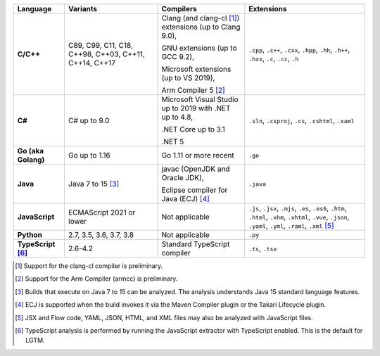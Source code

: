 .. csv-table::
   :header-rows: 1
   :widths: auto
   :stub-columns: 1

   Language,Variants,Compilers,Extensions
   C/C++,"C89, C99, C11, C18, C++98, C++03, C++11, C++14, C++17","Clang (and clang-cl [1]_) extensions (up to Clang 9.0),

   GNU extensions (up to GCC 9.2),

   Microsoft extensions (up to VS 2019),

   Arm Compiler 5 [2]_","``.cpp``, ``.c++``, ``.cxx``, ``.hpp``, ``.hh``, ``.h++``, ``.hxx``, ``.c``, ``.cc``, ``.h``"
   C#,C# up to 9.0,"Microsoft Visual Studio up to 2019 with .NET up to 4.8,

   .NET Core up to 3.1

   .NET 5","``.sln``, ``.csproj``, ``.cs``, ``.cshtml``, ``.xaml``"
   Go (aka Golang), "Go up to 1.16", "Go 1.11 or more recent", ``.go``
   Java,"Java 7 to 15 [3]_","javac (OpenJDK and Oracle JDK),

   Eclipse compiler for Java (ECJ) [4]_",``.java``
   JavaScript,ECMAScript 2021 or lower,Not applicable,"``.js``, ``.jsx``, ``.mjs``, ``.es``, ``.es6``, ``.htm``, ``.html``, ``.xhm``, ``.xhtml``, ``.vue``, ``.json``, ``.yaml``, ``.yml``, ``.raml``, ``.xml`` [5]_"
   Python,"2.7, 3.5, 3.6, 3.7, 3.8",Not applicable,``.py``
   TypeScript [6]_,"2.6-4.2",Standard TypeScript compiler,"``.ts``, ``.tsx``"

.. container:: footnote-group

    .. [1] Support for the clang-cl compiler is preliminary.
    .. [2] Support for the Arm Compiler (armcc) is preliminary.
    .. [3] Builds that execute on Java 7 to 15 can be analyzed. The analysis understands Java 15 standard language features.
    .. [4] ECJ is supported when the build invokes it via the Maven Compiler plugin or the Takari Lifecycle plugin.
    .. [5] JSX and Flow code, YAML, JSON, HTML, and XML files may also be analyzed with JavaScript files.
    .. [6] TypeScript analysis is performed by running the JavaScript extractor with TypeScript enabled. This is the default for LGTM.
